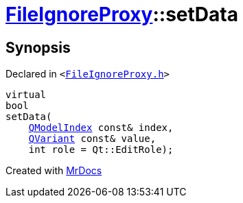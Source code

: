 [#FileIgnoreProxy-setData]
= xref:FileIgnoreProxy.adoc[FileIgnoreProxy]::setData
:relfileprefix: ../
:mrdocs:


== Synopsis

Declared in `&lt;https://github.com/PrismLauncher/PrismLauncher/blob/develop/FileIgnoreProxy.h#L54[FileIgnoreProxy&period;h]&gt;`

[source,cpp,subs="verbatim,replacements,macros,-callouts"]
----
virtual
bool
setData(
    xref:QModelIndex.adoc[QModelIndex] const& index,
    xref:QVariant.adoc[QVariant] const& value,
    int role = Qt&colon;&colon;EditRole);
----



[.small]#Created with https://www.mrdocs.com[MrDocs]#
